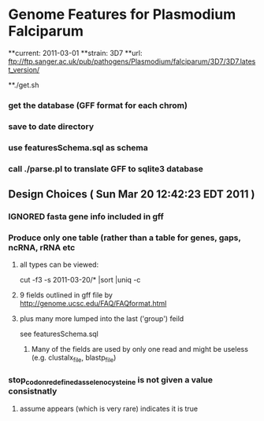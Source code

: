 * Genome Features for Plasmodium Falciparum
**current:	2011-03-01
**strain:	3D7
**url:		ftp://ftp.sanger.ac.uk/pub/pathogens/Plasmodium/falciparum/3D7/3D7.latest_version/

**./get.sh
*** get the database (GFF format for each chrom)
*** save to date directory
*** use featuresSchema.sql as schema 
*** call ./parse.pl to translate GFF to sqlite3 database

** Design Choices ( Sun Mar 20 12:42:23 EDT 2011 )
*** IGNORED fasta gene info included in gff
*** Produce only one table (rather than a table for genes, gaps, ncRNA, rRNA etc
**** all types can be viewed:
		cut -f3 -s 2011-03-20/* |sort |uniq -c
****  9 fields outlined in gff file by http://genome.ucsc.edu/FAQ/FAQformat.html
**** plus many more lumped into the last ('group') feild
	see featuresSchema.sql
***** Many of the fields are used by only one read and might be useless (e.g. clustalx_file, blastp_file)
*** stop_codon_redefined_as_selenocysteine is not given a value consistnatly
**** assume appears (which is very rare) indicates it is true

